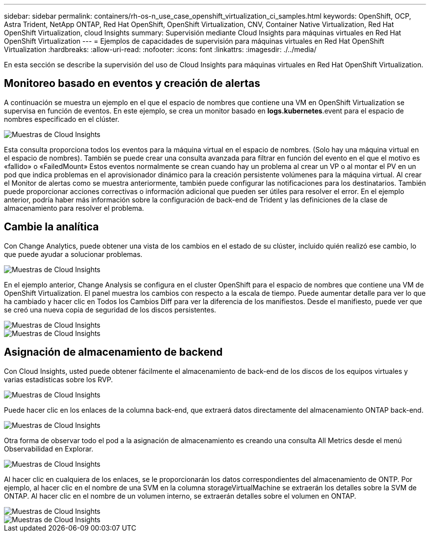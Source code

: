 ---
sidebar: sidebar 
permalink: containers/rh-os-n_use_case_openshift_virtualization_ci_samples.html 
keywords: OpenShift, OCP, Astra Trident, NetApp ONTAP, Red Hat OpenShift, OpenShift Virtualization, CNV, Container Native Virtualization, Red Hat OpenShift Virtualization, cloud Insights 
summary: Supervisión mediante Cloud Insights para máquinas virtuales en Red Hat OpenShift Virtualization 
---
= Ejemplos de capacidades de supervisión para máquinas virtuales en Red Hat OpenShift Virtualization
:hardbreaks:
:allow-uri-read: 
:nofooter: 
:icons: font
:linkattrs: 
:imagesdir: ./../media/


[role="lead"]
En esta sección se describe la supervisión del uso de Cloud Insights para máquinas virtuales en Red Hat OpenShift Virtualization.



== **Monitoreo basado en eventos y creación de alertas**

A continuación se muestra un ejemplo en el que el espacio de nombres que contiene una VM en OpenShift Virtualization se supervisa en función de eventos. En este ejemplo, se crea un monitor basado en **logs.kubernetes**.event para el espacio de nombres especificado en el clúster.

image::redhat_openshift_ci_samples_image1.jpg[Muestras de Cloud Insights]

Esta consulta proporciona todos los eventos para la máquina virtual en el espacio de nombres. (Solo hay una máquina virtual en el espacio de nombres). También se puede crear una consulta avanzada para filtrar en función del evento en el que el motivo es «fallido» o «FailedMount» Estos eventos normalmente se crean cuando hay un problema al crear un VP o al montar el PV en un pod que indica problemas en el aprovisionador dinámico para la creación persistente volúmenes para la máquina virtual.
Al crear el Monitor de alertas como se muestra anteriormente, también puede configurar las notificaciones para los destinatarios. También puede proporcionar acciones correctivas o información adicional que pueden ser útiles para resolver el error. En el ejemplo anterior, podría haber más información sobre la configuración de back-end de Trident y las definiciones de la clase de almacenamiento para resolver el problema.



== **Cambie la analítica**

Con Change Analytics, puede obtener una vista de los cambios en el estado de su clúster, incluido quién realizó ese cambio, lo que puede ayudar a solucionar problemas.

image::redhat_openshift_ci_samples_image2.jpg[Muestras de Cloud Insights]

En el ejemplo anterior, Change Analysis se configura en el cluster OpenShift para el espacio de nombres que contiene una VM de OpenShift Virtualization. El panel muestra los cambios con respecto a la escala de tiempo. Puede aumentar detalle para ver lo que ha cambiado y hacer clic en Todos los Cambios Diff para ver la diferencia de los manifiestos. Desde el manifiesto, puede ver que se creó una nueva copia de seguridad de los discos persistentes.

image::redhat_openshift_ci_samples_image3.jpg[Muestras de Cloud Insights]

image::redhat_openshift_ci_samples_image4.jpg[Muestras de Cloud Insights]



== **Asignación de almacenamiento de backend**

Con Cloud Insights, usted puede obtener fácilmente el almacenamiento de back-end de los discos de los equipos virtuales y varias estadísticas sobre los RVP.

image::redhat_openshift_ci_samples_image5.jpg[Muestras de Cloud Insights]

Puede hacer clic en los enlaces de la columna back-end, que extraerá datos directamente del almacenamiento ONTAP back-end.

image::redhat_openshift_ci_samples_image6.jpg[Muestras de Cloud Insights]

Otra forma de observar todo el pod a la asignación de almacenamiento es creando una consulta All Metrics desde el menú Observabilidad en Explorar.

image::redhat_openshift_ci_samples_image7.jpg[Muestras de Cloud Insights]

Al hacer clic en cualquiera de los enlaces, se le proporcionarán los datos correspondientes del almacenamiento de ONTP. Por ejemplo, al hacer clic en el nombre de una SVM en la columna storageVirtualMachine se extraerán los detalles sobre la SVM de ONTAP. Al hacer clic en el nombre de un volumen interno, se extraerán detalles sobre el volumen en ONTAP.

image::redhat_openshift_ci_samples_image8.jpg[Muestras de Cloud Insights]

image::redhat_openshift_ci_samples_image9.jpg[Muestras de Cloud Insights]
